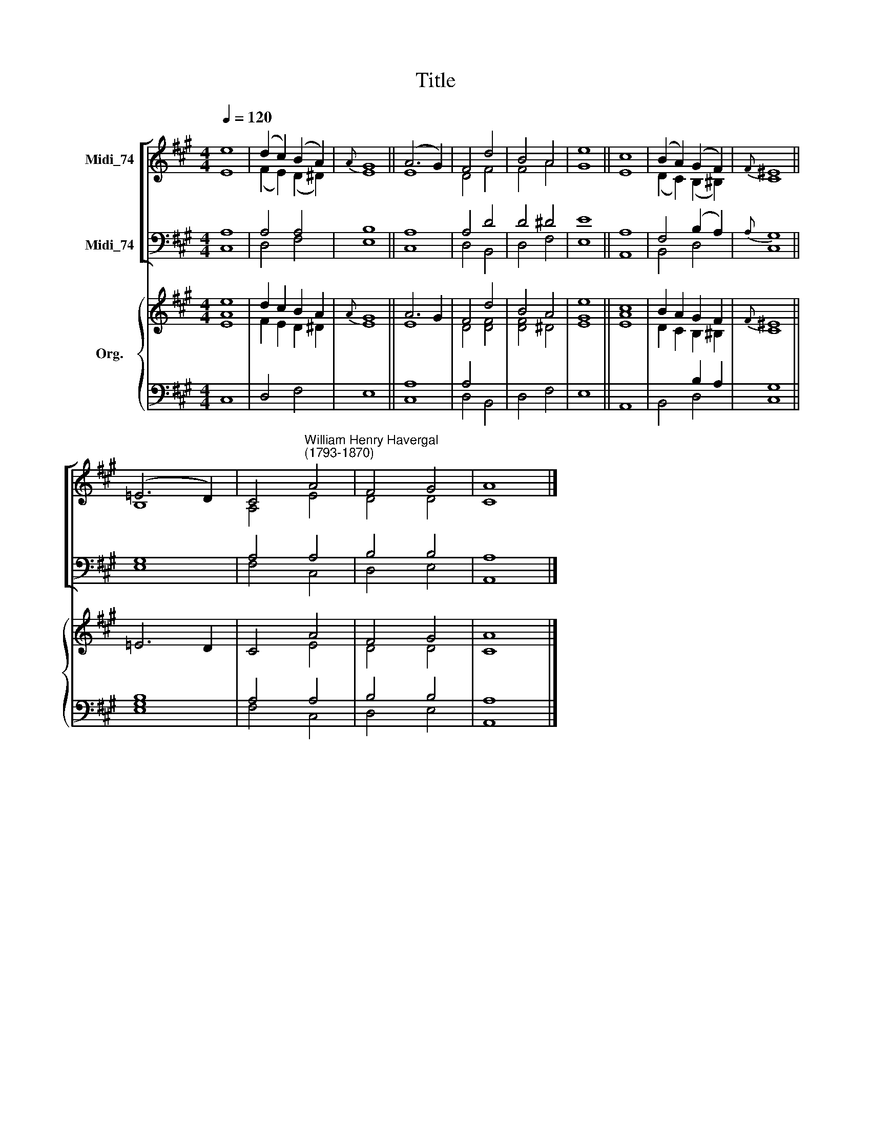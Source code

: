 X:1
T:Title
%%score [ ( 1 2 ) ( 3 4 ) ] { ( 5 6 ) | ( 7 8 ) }
L:1/8
Q:1/4=120
M:4/4
K:A
V:1 treble nm="Midi_74"
V:2 treble 
V:3 bass nm="Midi_74"
V:4 bass 
V:5 treble nm="Org."
V:6 treble 
V:7 bass 
V:8 bass 
V:1
 e8 | (d2 c2) (B2 A2) |{A} G8 || (A6 G2) | F4 d4 | B4 A4 | e8 || c8 | (B2 A2) (G2 F2) |{F} ^E8 || %10
 (=E6 D2) | C4"^William Henry Havergal\n(1793-1870)" A4 | F4 G4 | A8 |] %14
V:2
 E8 | (F2 E2) (D2 ^D2) | E8 || E8 | D4 F4 | F4 A4 | G8 || E8 | (D2 C2) (B,2 ^B,2) | C8 || B,8 | %11
 A,4 E4 | D4 D4 | C8 |] %14
V:3
 A,8 | A,4 A,4 | B,8 || A,8 | A,4 D4 | D4 ^D4 | E8 || A,8 | F,4 (B,2 A,2) |{A,} G,8 || G,8 | %11
 A,4 A,4 | B,4 B,4 | A,8 |] %14
V:4
 C,8 | D,4 F,4 | E,8 || C,8 | D,4 B,,4 | D,4 F,4 | E,8 || A,,8 | B,,4 D,4 | C,8 || E,8 | F,4 C,4 | %12
 D,4 E,4 | A,,8 |] %14
V:5
 [Ae]8 | d2 c2 B2 A2 |{A} G8 || A6 G2 | F4 d4 | B4 A4 | e8 || c8 | B2 A2 G2 F2 |{F} ^E8 || =E6 D2 | %11
 C4 A4 | F4 G4 | A8 |] %14
V:6
 E8 | F2 E2 D2 ^D2 | E8 || E8 | D4 [DF]4 | [DF]4 ^D4 | [EG]8 || [EA]8 | D2 C2 B,2 ^B,2 | C8 || x8 | %11
 x4 E4 | D4 D4 | C8 |] %14
V:7
 x8 | x8 | x8 || A,8 | A,4 x4 | x8 | x8 || x8 | x4 B,2 A,2 | G,8 || x8 | A,4 A,4 | B,4 B,4 | A,8 |] %14
V:8
 C,8 | D,4 F,4 | E,8 || C,8 | D,4 B,,4 | D,4 F,4 | E,8 || A,,8 | B,,4 D,4 | C,8 || [E,G,B,]8 | %11
 F,4 C,4 | D,4 E,4 | A,,8 |] %14

